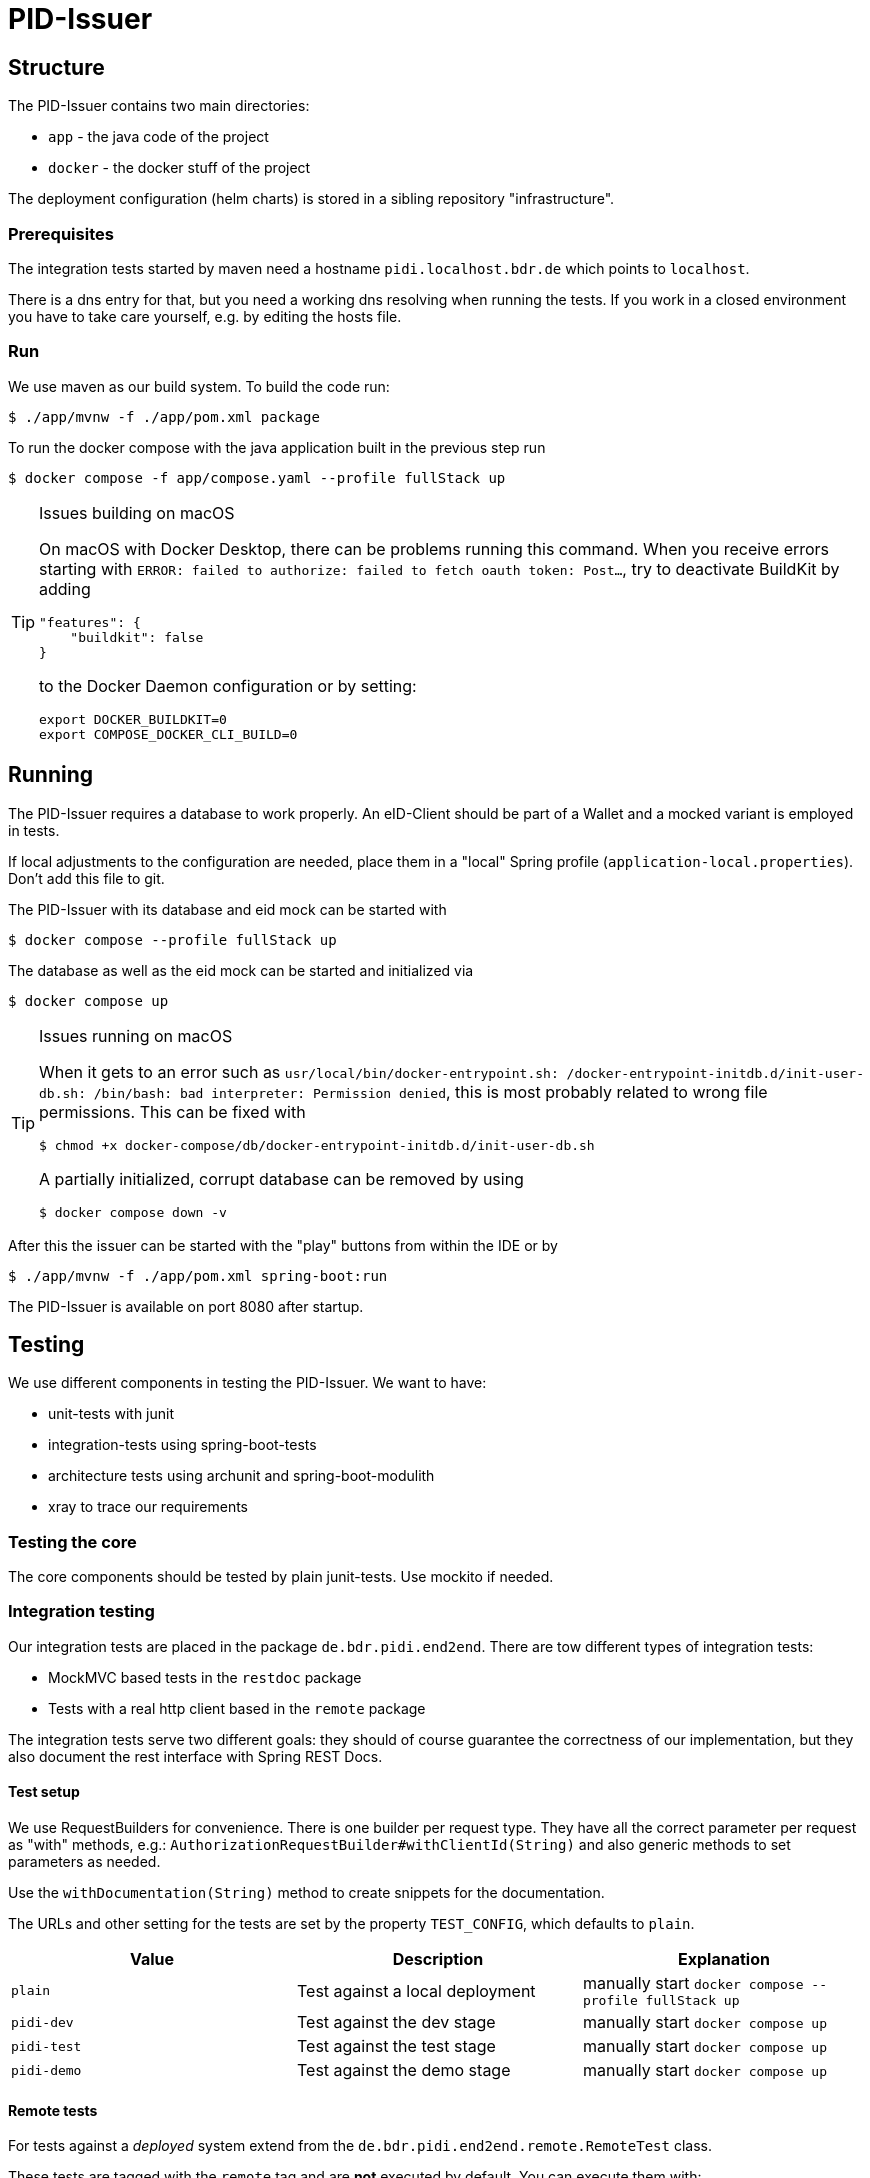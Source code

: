 = PID-Issuer

== Structure

The PID-Issuer contains two main directories:

* `app` - the java code of the project
* `docker` - the docker stuff of the project

The deployment configuration (helm charts) is stored in a sibling
repository "infrastructure".

=== Prerequisites

The integration tests started by maven need a hostname `pidi.localhost.bdr.de` which points to `localhost`.

There is a dns entry for that, but you need a working dns resolving when running the tests. If you work in a closed environment you have to take care yourself, e.g. by editing the hosts file.

=== Run

We use maven as our build system. To build the code run:
[source,bash]
----
$ ./app/mvnw -f ./app/pom.xml package
----

To run the docker compose with the java application built in the previous step run

[source,bash]
----
$ docker compose -f app/compose.yaml --profile fullStack up
----

[TIP]
.Issues building on macOS
====
On macOS with Docker Desktop, there can be problems running this command. When you receive errors starting with `ERROR: failed to authorize: failed to fetch oauth token: Post…`, try to deactivate BuildKit by adding

```json
"features": {
    "buildkit": false
}
```

to the Docker Daemon configuration or by setting:

```bash
export DOCKER_BUILDKIT=0
export COMPOSE_DOCKER_CLI_BUILD=0
```
====

== Running

The PID-Issuer requires a database to work properly.
An eID-Client should be part of a Wallet
and a mocked variant is employed in tests.

If local adjustments to the configuration are needed, place them in
a "local" Spring profile (`application-local.properties`). Don't add this file to git.

The PID-Issuer with its database and eid mock can be started with

[source,bash]
----
$ docker compose --profile fullStack up
----

The database as well as the eid mock can be started and initialized via

[source,bash]
----
$ docker compose up
----

[TIP]
.Issues running on macOS
====
When it gets to an error such as `usr/local/bin/docker-entrypoint.sh: /docker-entrypoint-initdb.d/init-user-db.sh: /bin/bash: bad interpreter: Permission denied`, this is most probably related to wrong file permissions. This can be fixed with

```bash
$ chmod +x docker-compose/db/docker-entrypoint-initdb.d/init-user-db.sh
```

A partially initialized, corrupt database can be removed by using

```bash
$ docker compose down -v
```
====

After this the issuer can be started with the "play" buttons from within the IDE or by

[source,bash]
----
$ ./app/mvnw -f ./app/pom.xml spring-boot:run
----

The PID-Issuer is available on port 8080 after startup.

== Testing

We use different components in testing the PID-Issuer. We want to have:

* unit-tests with junit
* integration-tests using spring-boot-tests
* architecture tests using archunit and spring-boot-modulith
* xray to trace our requirements

=== Testing the core

The core components should be tested by plain junit-tests. Use mockito if needed.

=== Integration testing

Our integration tests are placed in the package `de.bdr.pidi.end2end`. There are tow different types of integration tests:

* MockMVC based tests in the `restdoc` package
* Tests with a real http client based in the `remote` package

The integration tests serve two different goals: they should of course guarantee the correctness of our  implementation, but they also document the rest interface with Spring REST Docs.

==== Test setup

We use RequestBuilders for convenience. There is one builder per request type. They have all the correct parameter per request as "with" methods, e.g.: `AuthorizationRequestBuilder#withClientId(String)` and also generic methods to set parameters as needed.

Use the `withDocumentation(String)` method to create snippets for the documentation.

The URLs and other setting for the tests are set by the property `TEST_CONFIG`, which defaults to `plain`.

|===
|Value |Description |Explanation

|`plain` | Test against a local deployment | manually start `docker compose --profile fullStack up`

|`pidi-dev` |Test against the dev stage | manually start `docker compose up`

|`pidi-test` |Test against the test stage | manually start `docker compose up`

|`pidi-demo` |Test against the demo stage | manually start `docker compose up`

|===

==== Remote tests

For tests against a _deployed_ system extend from the `de.bdr.pidi.end2end.remote.RemoteTest` class.

These tests are tagged with the `remote` tag and are **not** executed by default. You can execute them with:

[source,bash]
----
$ ./app/mvnw -f ./app/pom.xml spring-boot:run
$ ./app/mvnw -f ./app/pom.xml verify -Dtest.groups=remote
----

OR simply hit the play button on IntelliJ for the pidi Application and then run a test using the play button

Tests against a remote instance, for example dev, can be started using the following command:

[source,bash]
----
$ docker compose -f app/compose.yaml -f app/compose.pidi-dev.yaml up
$ ./app/mvnw -f ./app/pom.xml verify -DTEST_CONFIG=pidi-dev -Dtest.groups=remote
----

=== Xray

Xray creates tickets for every test in jira. Please give your test cases nice names. Don't be shy to use the `@DisplayName` annotation.

If your tests is linked to a requirement use the `@Requirement` annotation to link the test to it.

If you want to rename tests which already have a xray ticket linked to them use the `@XrayTest` annotation to keep the link.


=== Spring REST Docs tests
https://docs.spring.io/spring-restdocs/docs/current/reference/htmlsingle/[Spring REST Docs] tests serve the purpose of supporting the documentation of a REST API by sending example requests to a running application instance through unit tests. Those requests and the correlated responses are then recorded and transformed to AsciiDoc snippets. The latter can than get integrated into an AsciiDoc based documentation with both, generated and custom authored parts.

==== Running
Spring REST Docs tests are derived from `RestDocTest` and tagged as `e2e`. These tests are also run with

[source,bash]
----
$ ./app/mvnw -f ./app/pom.xml spring-boot:run
$ ./app/mvnw -f ./app/pom.xml verify -Dtest.groups=restdocEid
----

==== Documentation snippets
After running the tests, the AsciiDoc snippets for requests and responses can be found in `${project.build.directory}/generated-snippets`. In their structure, the snippets follow the different issuance variants, verifiable credential formats and protocol endpoints. The following directory listing gives an example:

[source,bash]
----
├── c
│   ├── mdoc
│   │   ├── authorize
│   │   │   ├── curl-request.adoc
│   │   │   ├── http-request.adoc
│   │   │   ├── http-response.adoc
│   │   │   ├── httpie-request.adoc
│   │   │   ├── request-body.adoc
│   │   │   └── response-body.adoc
│   │   ├── credential
│   │   │   ├ …
│   ├── mdoc-batch
│   │   ├── authorize
│   │   │   ├── curl-request.adoc
│   │   │   ├── http-request.adoc
│   │   │   ├── http-response.adoc
│   │   │   ├── httpie-request.adoc
│   │   │   ├── request-body.adoc
│   │   │   └── response-body.adoc
│   │   ├── credential
│   │   │   ├ …
----

==== Snippet based documentation
The snippets can be included in AsciiDoc based documentation, then. This documentation can be found in link:./app/src/docs/asciidoc/manual.adoc[manual.adoc].

After building the project with

[source,bash]
----
$ ./app/mvnw -f ./app/pom.xml package
----

, an HTML version of the documentation is available in `${project.build.directory}/generated-docs/manual.html`.